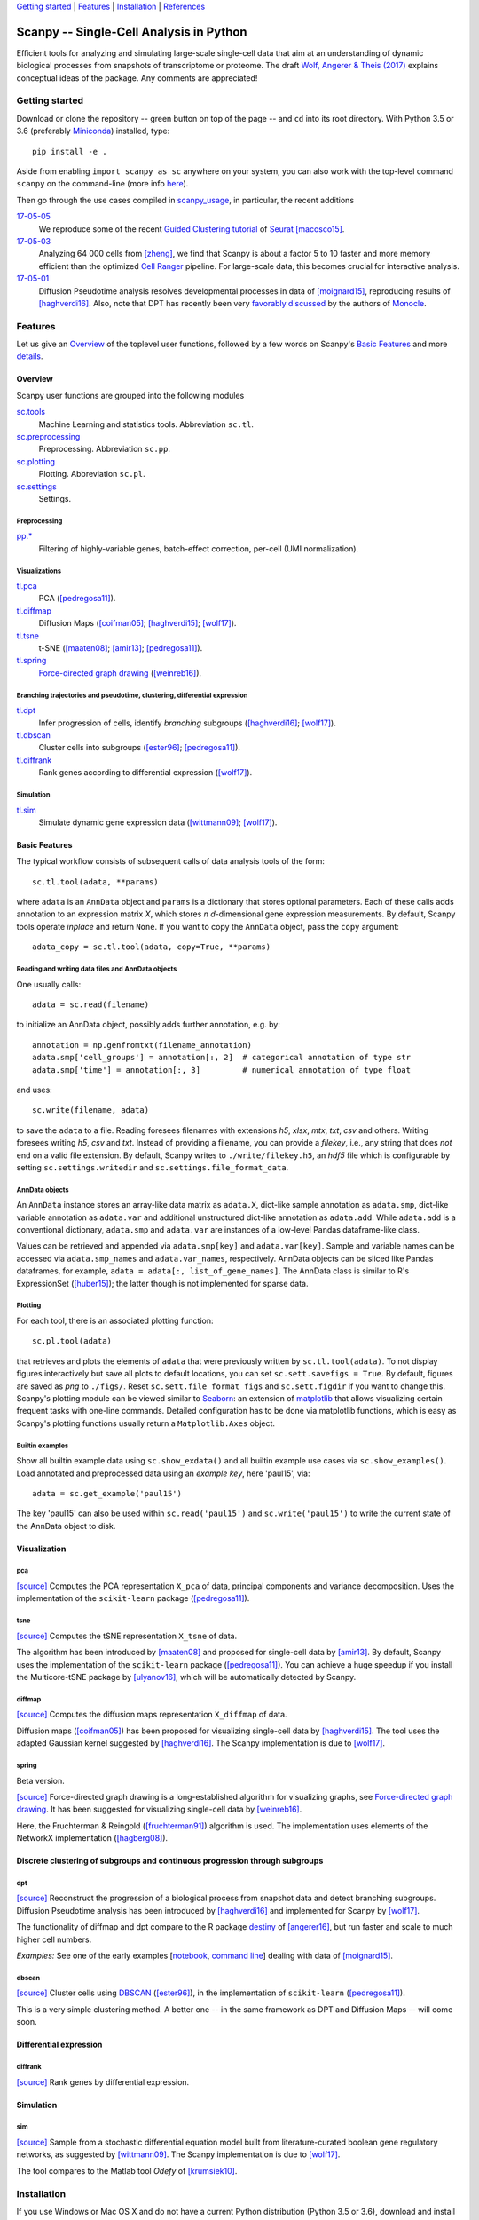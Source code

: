 `Getting started`_ \| Features_ \| Installation_ \| References_

|Build Status|

.. |Build Status| image:: https://travis-ci.org/theislab/scanpy.svg?branch=master
   :target: https://travis-ci.org/theislab/scanpy

Scanpy -- Single-Cell Analysis in Python
========================================

Efficient tools for analyzing and simulating large-scale single-cell data that aim at an understanding of dynamic biological processes from snapshots of transcriptome or proteome. The draft `Wolf, Angerer & Theis (2017) <http://falexwolf.de/docs/scanpy.pdf>`__ explains conceptual ideas of the package. Any comments are appreciated!

Getting started
---------------

Download or clone the repository -- green button on top of the page -- and ``cd`` into its root directory. With Python 3.5 or 3.6 (preferably Miniconda_) installed, type::

    pip install -e .

Aside from enabling ``import scanpy as sc`` anywhere on your system, you can also work with the top-level command ``scanpy`` on the command-line (more info `here <Installation_>`__).

Then go through the use cases compiled in scanpy_usage_, in particular, the recent additions

.. _scanpy_usage: https://github.com/theislab/scanpy_usage

17-05-05_
  We reproduce some of the recent `Guided Clustering tutorial`_ of Seurat_ [macosco15]_.
17-05-03_
  Analyzing 64 000 cells from [zheng]_, we find that Scanpy is about a factor 5 to 10 faster and more memory efficient than the optimized `Cell Ranger`_ pipeline. For large-scale data, this becomes crucial for interactive analysis.
17-05-01_
  Diffusion Pseudotime analysis resolves developmental processes in data of [moignard15]_, reproducing results of [haghverdi16]_. Also, note that DPT has recently been very `favorably discussed`_ by the authors of Monocle_.

.. _17-05-05: https://github.com/theislab/scanpy_usage/tree/master/170505_seurat
.. _17-05-03: https://github.com/theislab/scanpy_usage/tree/master/170503_zheng17
.. _17-05-01: https://github.com/theislab/scanpy_usage/tree/master/170501_moignard15/notebook.ipynb

.. _Guided Clustering tutorial: http://satijalab.org/seurat/pbmc-tutorial.html
.. _Seurat: http://satijalab.org/seurat
.. _Cell Ranger: https://github.com/10XGenomics/single-cell-3prime-paper/tree/master/pbmc68k_analysis
.. _favorably discussed: https://doi.org/10.1101/110668
.. _Monocle: http://cole-trapnell-lab.github.io/monocle-release/articles/v2.0.0/


Features 
---------

Let us give an Overview_ of the toplevel user functions, followed by a few words on Scanpy's `Basic Features`_ and more `details <Visualizations_>`__.

Overview
~~~~~~~~

Scanpy user functions are grouped into the following modules

sc.tools_
  Machine Learning and statistics tools. Abbreviation ``sc.tl``.
sc.preprocessing_
  Preprocessing. Abbreviation ``sc.pp``.
sc.plotting_
  Plotting. Abbreviation ``sc.pl``.
sc.settings_
  Settings.

.. _sc.tools: scanpy/tools
.. _sc.preprocessing: scanpy/preprocessing
.. _sc.plotting: scanpy/plotting
.. _sc.settings: scanpy/settings.py

Preprocessing
^^^^^^^^^^^^^

`pp.* <sc.preprocessing_>`__
  Filtering of highly-variable genes, batch-effect correction, per-cell (UMI normalization).

Visualizations
^^^^^^^^^^^^^^

`tl.pca <pca_>`__
  PCA ([pedregosa11]_).
`tl.diffmap <diffmap_>`__
  Diffusion Maps ([coifman05]_; [haghverdi15]_; [wolf17]_).
`tl.tsne <tsne_>`__
  t-SNE ([maaten08]_; [amir13]_; [pedregosa11]_).
`tl.spring <spring_>`__
  `Force-directed graph drawing`_ ([weinreb16]_).

.. _Force-directed graph drawing: https://en.wikipedia.org/wiki/Force-directed_graph_drawing

Branching trajectories and pseudotime, clustering, differential expression
^^^^^^^^^^^^^^^^^^^^^^^^^^^^^^^^^^^^^^^^^^^^^^^^^^^^^^^^^^^^^^^^^^^^^^^^^^

`tl.dpt <dpt_>`__
  Infer progression of cells, identify *branching* subgroups ([haghverdi16]_; [wolf17]_).
`tl.dbscan <dbscan_>`__
  Cluster cells into subgroups ([ester96]_; [pedregosa11]_).
`tl.diffrank <diffrank_>`__
  Rank genes according to differential expression ([wolf17]_).

Simulation
^^^^^^^^^^

`tl.sim <sim_>`__
  Simulate dynamic gene expression data ([wittmann09]_; [wolf17]_).

Basic Features
~~~~~~~~~~~~~~

The typical workflow consists of subsequent calls of data analysis tools
of the form::

    sc.tl.tool(adata, **params)

where ``adata`` is an ``AnnData`` object and ``params`` is a dictionary that stores optional parameters. Each of these calls adds annotation to an expression matrix *X*, which stores *n* *d*-dimensional gene expression measurements. By default, Scanpy tools operate *inplace* and return ``None``. If you want to copy the ``AnnData`` object, pass the ``copy`` argument::

    adata_copy = sc.tl.tool(adata, copy=True, **params)

Reading and writing data files and AnnData objects
^^^^^^^^^^^^^^^^^^^^^^^^^^^^^^^^^^^^^^^^^^^^^^^^^^

One usually calls::

    adata = sc.read(filename)

to initialize an AnnData object, possibly adds further annotation, e.g. by::

    annotation = np.genfromtxt(filename_annotation)
    adata.smp['cell_groups'] = annotation[:, 2]  # categorical annotation of type str
    adata.smp['time'] = annotation[:, 3]         # numerical annotation of type float

and uses::

    sc.write(filename, adata)

to save the ``adata`` to a file. Reading foresees filenames with extensions *h5*, *xlsx*, *mtx*, *txt*, *csv* and others. Writing foresees writing *h5*, *csv* and *txt*. Instead of providing a filename, you can provide a *filekey*, i.e., any string that does *not* end on a valid file extension. By default, Scanpy writes to ``./write/filekey.h5``, an *hdf5* file which is configurable by setting ``sc.settings.writedir`` and ``sc.settings.file_format_data``.

AnnData objects
^^^^^^^^^^^^^^^

An ``AnnData`` instance stores an array-like data matrix as ``adata.X``, dict-like sample annotation as ``adata.smp``, dict-like variable annotation as ``adata.var`` and additional unstructured dict-like annotation as ``adata.add``. While ``adata.add`` is a conventional dictionary, ``adata.smp`` and ``adata.var`` are instances of a low-level Pandas dataframe-like class.

Values can be retrieved and appended via ``adata.smp[key]`` and ``adata.var[key]``. Sample and variable names can be accessed via ``adata.smp_names`` and ``adata.var_names``, respectively. AnnData objects can be sliced like Pandas dataframes, for example, ``adata = adata[:, list_of_gene_names]``. The AnnData class is similar to R's ExpressionSet ([huber15]_); the latter though is not implemented for sparse data.

Plotting
^^^^^^^^

For each tool, there is an associated plotting function::

    sc.pl.tool(adata)

that retrieves and plots the elements of ``adata`` that were previously written by ``sc.tl.tool(adata)``. To not display figures interactively but save all plots to default locations, you can set ``sc.sett.savefigs = True``. By default, figures are saved as *png* to ``./figs/``. Reset ``sc.sett.file_format_figs`` and ``sc.sett.figdir`` if you want to change this. Scanpy's plotting module can be viewed similar to Seaborn_: an extension of matplotlib_ that allows visualizing certain frequent tasks with one-line commands. Detailed configuration has to be done via matplotlib functions, which is easy as Scanpy's plotting functions usually return a ``Matplotlib.Axes`` object.

.. _Seaborn: http://seaborn.pydata.org/
.. _matplotlib: http://matplotlib.org/

Builtin examples
^^^^^^^^^^^^^^^^

Show all builtin example data using ``sc.show_exdata()`` and all builtin example use cases via ``sc.show_examples()``. Load annotated and preprocessed data using an *example key*, here 'paul15', via::

    adata = sc.get_example('paul15')

The key 'paul15' can also be used within ``sc.read('paul15')`` and ``sc.write('paul15')`` to write the current state of the AnnData object to disk.

Visualization
~~~~~~~~~~~~~

pca
^^^

`[source] <scanpy/tools/pca.py>`__ Computes the PCA representation ``X_pca`` of data, principal components and variance decomposition. Uses the implementation of the ``scikit-learn`` package ([pedregosa11]_).

tsne
^^^^

`[source] <scanpy/tools/tsne.py>`__ Computes the tSNE representation ``X_tsne`` of data.

The algorithm has been introduced by [maaten08]_ and proposed for single-cell data by [amir13]_. By default, Scanpy uses the implementation of the ``scikit-learn`` package ([pedregosa11]_). You can achieve a huge speedup if you install the Multicore-tSNE package by [ulyanov16]_, which will be automatically detected by Scanpy.

diffmap
^^^^^^^

`[source] <scanpy/tools/diffmap.py>`__ Computes the diffusion maps representation ``X_diffmap`` of data.

Diffusion maps ([coifman05]_) has been proposed for visualizing single-cell data by [haghverdi15]_. The tool uses the adapted Gaussian kernel suggested by [haghverdi16]_. The Scanpy implementation is due to [wolf17]_.

spring
^^^^^^

Beta version.

`[source] <scanpy/tools/spring.py>`__ Force-directed graph drawing is a long-established algorithm for visualizing graphs, see `Force-directed graph drawing`_. It has been suggested for visualizing single-cell data by [weinreb16]_.

Here, the Fruchterman & Reingold ([fruchterman91]_) algorithm is used. The implementation uses elements of the NetworkX implementation ([hagberg08]_).

Discrete clustering of subgroups and continuous progression through subgroups
~~~~~~~~~~~~~~~~~~~~~~~~~~~~~~~~~~~~~~~~~~~~~~~~~~~~~~~~~~~~~~~~~~~~~~~~~~~~~

dpt
^^^

`[source] <scanpy/tools/dpt.py>`__ Reconstruct the progression of a biological process from snapshot data and detect branching subgroups. Diffusion Pseudotime analysis has been introduced by [haghverdi16]_ and implemented for Scanpy by [wolf17]_.

The functionality of diffmap and dpt compare to the R package destiny_ of [angerer16]_, but run faster and scale to much higher cell numbers.

*Examples:* See one of the early examples [notebook_, `command line`_] dealing with data of [moignard15]_.


.. _destiny: http://bioconductor.org/packages/destiny
.. _notebook: https://github.com/theislab/scanpy_usage/tree/master/170503_moignard15.ipynb
.. _command line: https://github.com/theislab/scanpy_usage/tree/master/EXAMPLES.md#moignard15

dbscan
^^^^^^

`[source] <scanpy/tools/dbscan.py>`__ Cluster cells using DBSCAN_ ([ester96]_), in the implementation of ``scikit-learn`` ([pedregosa11]_).

This is a very simple clustering method. A better one -- in the same framework as DPT and Diffusion Maps -- will come soon.

.. _DBSCAN: https://en.wikipedia.org/wiki/DBSCAN

Differential expression
~~~~~~~~~~~~~~~~~~~~~~~

diffrank
^^^^^^^^

`[source] <scanpy/tools/diffrank.py>`__ Rank genes by differential expression.

Simulation
~~~~~~~~~~

sim
^^^

`[source] <scanpy/tools/sim.py>`__ Sample from a stochastic differential equation model built from literature-curated boolean gene regulatory networks, as suggested by [wittmann09]_. The Scanpy implementation is due to [wolf17]_.

The tool compares to the Matlab tool *Odefy* of [krumsiek10]_.

Installation 
-------------

If you use Windows or Mac OS X and do not have a current Python distribution (Python 3.5 or 3.6), download and install Miniconda_ (see below). If you use Linux, use your package manager to obtain a current python distribution.

Then, download or clone the repository -- green button on top of the page -- and ``cd`` into its root directory. To install with symbolic links (stay up to date with your cloned version after you update with ``git pull``) call::

    pip install -e .

and work with the top-level command ``scanpy`` or::

    import scanpy as sc

in any directory.

Installing Miniconda
~~~~~~~~~~~~~~~~~~~~

After downloading Miniconda_, in a unix shell (Linux, Mac), run

.. code:: shell

    cd DOWNLOAD_DIR
    chmod +x Miniconda3-latest-VERSION.sh
    ./Miniconda3-latest-VERSION.sh

and accept all suggestions. Either reopen a new terminal or ``source ~/.bashrc`` on Linux/ ``source ~/.bash_profile`` on Mac. The whole process takes just a couple of minutes.

.. _Miniconda: http://conda.pydata.org/miniconda.html

PyPi
~~~~

The package is registered_ in the `Python Packaging Index`_, but
versioning has not started yet. In the future, installation will also be
possible without reference to GitHub via ``pip install scanpy``.

.. _registered: https://pypi.python.org/pypi/scanpy
.. _Python Packaging Index: https://pypi.python.org/pypi

References
----------

.. [amir13] Amir *et al.* (2013),
   *viSNE enables visualization of high dimensional single-cell data and reveals phenotypic heterogeneity of leukemia*
   `Nature Biotechnology 31, 545 <http://dx.doi.org/10.1038/nbt.2594>`__.

.. [angerer16] Angerer *et al.* (2016),
   *destiny -- diffusion maps for large-scale single-cell data in R*,
   `Bioinformatics 32, 1241-1243 <https://doi.org/10.1093/bioinformatics/btv715>`__.

.. [coifman05] Coifman *et al.* (2005),
   *Geometric diffusions as a tool for harmonic analysis and structure definition of data: Diffusion maps*,
   `PNAS 102, 7426 <http://dx.doi.org/10.1038/nmeth.3971>`__.

.. [ester96] Ester *et al.* (1996),
   *A Density-Based Algorithm for Discovering Clusters in Large Spatial Databases with Noise*
   `Proceedings of the 2nd International Conference on Knowledge Discovery and Data Mining,
   Portland, OR, pp. 226-231 <http://citeseerx.ist.psu.edu/viewdoc/summary?doi=10.1.1.121.9220>`__.

.. [fruchterman91] Fruchterman & Reingold (1991),
   *Graph drawing by force-directed placement*
   `Software: Practice & Experience <http://doi.org:10.1002/spe.4380211102>`__

.. [hagberg08] Hagberg *et al.* (2008),
   *Exploring Network Structure, Dynamics, and Function using NetworkX*
   `Scipy Conference <http://conference.scipy.org/proceedings/SciPy2008/paper_2/>`__

.. [haghverdi15] Haghverdi *et al.* (2015),
   *Diffusion maps for high-dimensional single-cell analysis of differentiation data*,
   `Bioinformatics 31, 2989 <http://dx.doi.org/10.1093/bioinformatics/btv325>`__.

.. [haghverdi16] Haghverdi *et al.* (2016),
   *Diffusion pseudotime robustly reconstructs branching cellular lineages*,
   `Nature Methods 13, 845 <http://dx.doi.org/10.1038/nmeth.3971>`__.

.. [huber15] Huber *et al.* (2015),
   *Orchestrating high-throughput genomic analysis with Bioconductor*
   `Nature Methods <https://doi.org/10.1038/nmeth.3252>`__

.. [krumsiek10] Krumsiek *et al.* (2010),
   *Odefy -- From discrete to continuous models*,
   `BMC Bioinformatics 11, 233 <http://dx.doi.org/10.1186/1471-2105-11-233>`__.

.. [krumsiek11] Krumsiek *et al.* (2011),
   *Hierarchical Differentiation of Myeloid Progenitors Is Encoded in the Transcription Factor Network*,
   `PLoS ONE 6, e22649 <http://dx.doi.org/10.1371/journal.pone.0022649>`__.

.. [maaten08] Maaten & Hinton (2008),
   *Visualizing data using t-SNE*,
   `JMLR 9, 2579 <http://www.jmlr.org/papers/v9/vandermaaten08a.html>`__.

.. [macosco15] Macosko *et al.* (2015)
   *Highly Parallel Genome-wide Expression Profiling of Individual Cells Using Nanoliter Droplets*
   `Cell <https://doi.org/10.1016/j.cell.2015.05.002>`__

.. [moignard15] Moignard *et al.* (2015),
   *Decoding the regulatory network of early blood development from single-cell gene expression measurements*,
   `Nature Biotechnology 33, 269 <http://dx.doi.org/10.1038/nbt.3154>`__.

.. [pedregosa11] Pedregosa *et al.* (2011),
   *Scikit-learn: Machine Learning in Python*,
   `JMLR 12, 2825 <http://www.jmlr.org/papers/v12/pedregosa11a.html>`__.

.. [paul15] Paul *et al.* (2015),
   *Transcriptional Heterogeneity and Lineage Commitment in Myeloid Progenitors*,
   `Cell 163, 1663 <http://dx.doi.org/10.1016/j.cell.2015.11.013>`__.

.. [ulyanov16] Ulyanov (2016),
   *Multicore t-SNE*
   `GitHub <https://github.com/DmitryUlyanov/Multicore-TSNE>`__

.. [weinreb16] Weinreb *et al.* (2016),
   *SPRING: a kinetic interface for visualizing high dimensional single-cell expression data*
   `bioRXiv <https://doi.org/10.1101/090332>`__

.. [wittmann09] Wittmann *et al.* (2009),
   *Transforming Boolean models to continuous models: methodology and application to T-cell receptor signaling*,
   `BMC Systems Biology 3, 98 <http://dx.doi.org/10.1186/1752-0509-3-98>`__.

.. [wolf17] Wolf *et al* (2017),
   TBD

.. [zheng] Zheng *et al.* (2017),
   *Massively parallel digital transcriptional profiling of single cells*
   `Nature Communications <https://doi.org/10.1038/ncomms14049>`__
